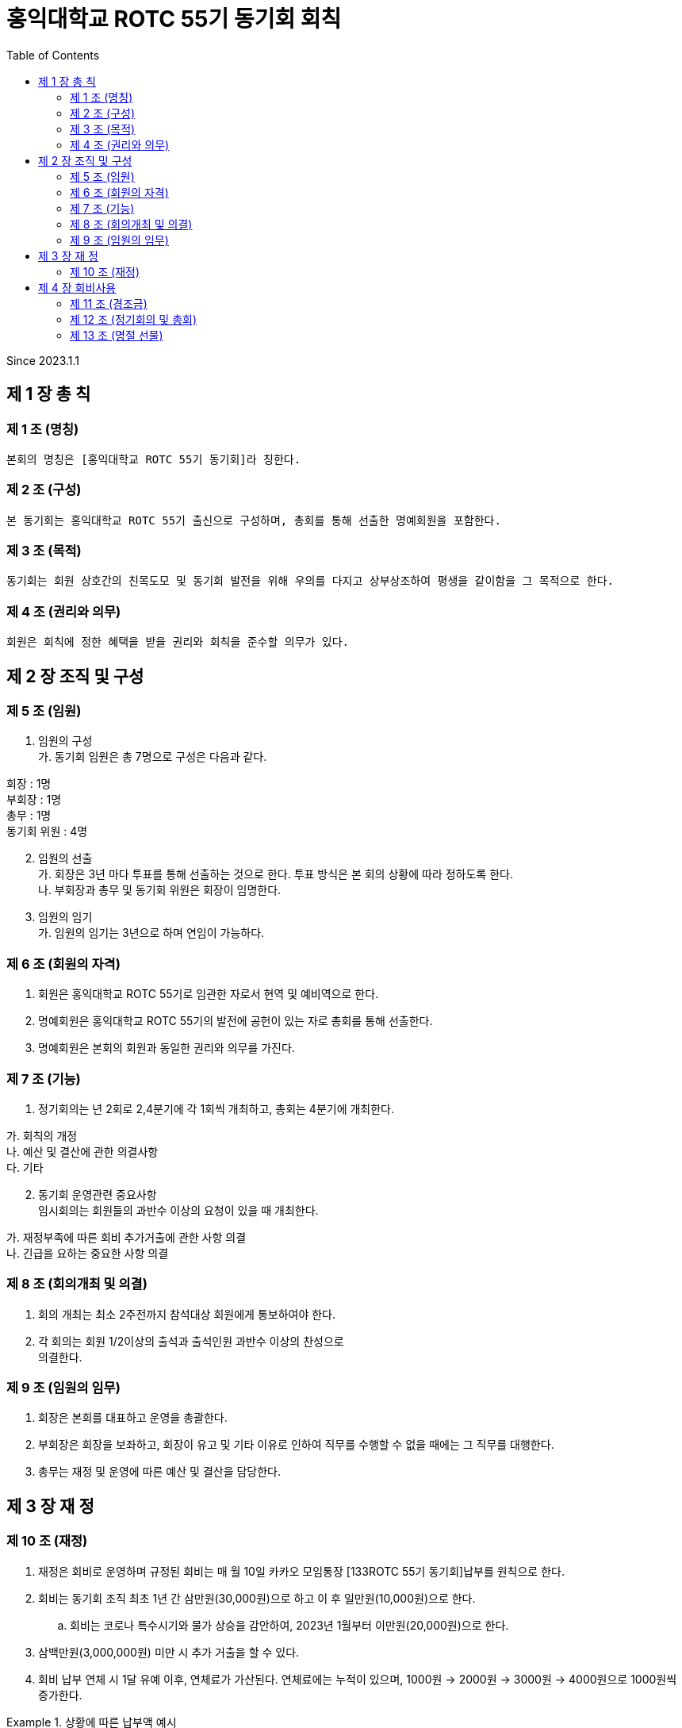 = 홍익대학교 ROTC 55기 동기회 회칙
:reproducible:
:listing-caption: Source
:source-highlighter: rouge
:toc:
:hardbreaks:

Since 2023.1.1

== 제 1 장 총 칙

=== 제 1 조 (명칭)

....
본회의 명칭은 [홍익대학교 ROTC 55기 동기회]라 칭한다.
....

=== 제 2 조 (구성)

....
본 동기회는 홍익대학교 ROTC 55기 출신으로 구성하며, 총회를 통해 선출한 명예회원을 포함한다.
....

=== 제 3 조 (목적)

....
동기회는 회원 상호간의 친목도모 및 동기회 발전을 위해 우의를 다지고 상부상조하여 평생을 같이함을 그 목적으로 한다.
....

=== 제 4 조 (권리와 의무)

....
회원은 회칙에 정한 혜택을 받을 권리와 회칙을 준수할 의무가 있다.
....

== 제 2 장 조직 및 구성

=== 제 5 조 (임원)

[arabic]
. 임원의 구성 
가. 동기회 임원은 총 7명으로 구성은 다음과 같다. 
====
회장 : 1명 
부회장 : 1명 
총무 : 1명 
동기회 위원 : 4명
====
[arabic,start=2]
. 임원의 선출 
가. 회장은 3년 마다 투표를 통해 선출하는 것으로 한다. 투표 방식은 본 회의 상황에 따라 정하도록 한다.
나. 부회장과 총무 및 동기회 위원은 회장이 임명한다.
. 임원의 임기 
가. 임원의 임기는 3년으로 하며 연임이 가능하다.

=== 제 6 조 (회원의 자격)

[arabic]
. 회원은 홍익대학교 ROTC 55기로 임관한 자로서 현역 및 예비역으로 한다.
. 명예회원은 홍익대학교 ROTC 55기의 발전에 공헌이 있는 자로 총회를 통해 선출한다.
. 명예회원은 본회의 회원과 동일한 권리와 의무를 가진다.

=== 제 7 조 (기능)


. 정기회의는 년 2회로 2,4분기에 각 1회씩 개최하고, 총회는 4분기에 개최한다.
====
가. 회칙의 개정 
나. 예산 및 결산에 관한 의결사항 
다. 기타
====

[arabic, start=2]
. 동기회 운영관련 중요사항
임시회의는 회원들의 과반수 이상의 요청이 있을 때 개최한다. 
====
가. 재정부족에 따른 회비 추가거출에 관한 사항 의결 
나. 긴급을 요하는 중요한 사항 의결
====

=== 제 8 조 (회의개최 및 의결)

[arabic]
. 회의 개최는 최소 2주전까지 참석대상 회원에게 통보하여야 한다.
. 각 회의는 회원 1/2이상의 출석과 출석인원 과반수 이상의 찬성으로
의결한다.

=== 제 9 조 (임원의 임무)

[arabic]
. 회장은 본회를 대표하고 운영을 총괄한다.
. 부회장은 회장을 보좌하고, 회장이 유고 및 기타 이유로 인하여 직무를 수행할 수 없을 때에는 그 직무를 대행한다.
. 총무는 재정 및 운영에 따른 예산 및 결산을 담당한다.

== 제 3 장 재 정

=== 제 10 조 (재정)


. 재정은 회비로 운영하며 규정된 회비는 매 월 10일 카카오 모임통장 [133ROTC 55기 동기회]납부를 원칙으로 한다.

. 회비는 동기회 조직 최초 1년 간 삼만원(30,000원)으로 하고 이 후 일만원(10,000원)으로 한다. 

.. 회비는 코로나 특수시기와 물가 상승을 감안하여, 2023년 1월부터 이만원(20,000원)으로 한다.

. 삼백만원(3,000,000원) 미만 시 추가 거출을 할 수 있다.

. 회비 납부 연체 시 1달 유예 이후, 연체료가 가산된다. 연체료에는 누적이 있으며, 1000원 -> 2000원 -> 3000원 -> 4000원으로 1000원씩 증가한다.

.상황에 따른 납부액 예시
====
가. 3월 회비 미납, 4월에 2개월 치 일괄 납부 -> 40,000원 납부

나. 3,4월 회비 미납, 5월에 3개월 치 일괄 납부 -> 61,000원 납부

다. 3,4,5월 회비 미납, 6월에 4개월 치 일괄 납부 -> 83,000원 납부

라. 1,2,3,4월 회비 미납, 5월에 5개월 치 일괄 납부 -> 106,000원 납부

====

== 제 4 장 회비사용

=== 제 11 조 (경조금)

....
본 동기회는 회원 및 회원 상호간의 상부상조를 위하여 아래와 같이 경조금을 지급한다.
....

[options="header"]
|==============================
|    | 지급        | 구분          
| 결혼 | 화환 및 30만원 | 초혼에 한함      
| 사망 | 근조화환 및 30만원 | 본인 및 배우자, 부모
|==============================


=== 제 12 조 (정기회의 및 총회)

....
회비 사용 기준(아래 사항에 대해 모두 충족해야 한다.)
....

====
가. 모임 일자 최소 30일 전 공지한다. 
나. 모임 인원 10명 이상이여야 한다.
====

=== 제 13 조 (명절 선물)

[arabic]
. 명절 선물(설날-구정)
====
* 가. 동기회의 우의를 다지기 위함과 주기적인 친목도모를 목적으로 한다. 
* 나. 아래 사항에 대해 모두 충족한 사람들 중 무작위로 3명을 선출하여 증정한다.
** (1) 7월~12월(6개월)간 회비 납부에 이상 없이(연체납부 포함) 완납을 한 자.
* 다. 50,000원 상당의 선물(택배비 별도)로 한다.
====

[arabic, start=2]
. 명절 선물(추석)
====
* 가. 동기회의 우의를 다지기 위함과 주기적인 친목도모를 목적으로 한다.
* 나. 아래 사항에 대해 모두 충족한 사람들 중 무작위로 3명을 선출하여 증정한다. 
** (1) 1월~6월(6개월)간 회비 납부에 이상 없이(연체납부 포함) 완납을 한 자.
** (2) 연말 모임에 타당한 사유로 불참한 자. 
* 다. 50,000원 상당의 선물(택배비 별도)로 한다.
====